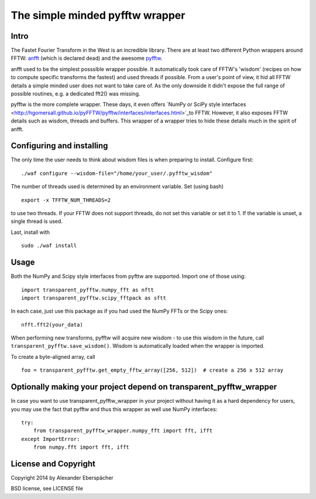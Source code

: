 The simple minded pyfftw wrapper
================================

Intro
-----

The Fastet Fourier Transform in the West is an incredible library. There are at
least two different Python wrappers around FFTW: `anfft
<https://code.google.com/p/anfft/>`_ (which is declared dead) and the awesome
`pyfftw <http://hgomersall.github.io/pyFFTW/>`_.

anfft used to be the simplest posssible wrapper possible. It automatically took
care of FFTW's 'wisdom' (recipes on how to compute specific transforms the
fastest) and used threads if possible. From a user's point of view, it hid all
FFTW details a simple minded user does not want to take care of. As the only
downside it didn't expose the full range of possible routines, e.g. a dedicated
fft2() was missing.

pyfftw is the more complete wrapper. These days, it even offers `NumPy or SciPy
style interfaces
<http://hgomersall.github.io/pyFFTW/pyfftw/interfaces/interfaces.html>`_to
FFTW. However, it also exposes FFTW details such as wisdom, threads and
buffers. This wrapper of a wrapper tries to hide these details much in the
spirit of anfft.

Configuring and installing
--------------------------

The only time the user needs to think about wisdom files is when preparing to
install. Configure first::

    ./waf configure --wisdom-file="/home/your_user/.pyfftw_wisdom"

The number of threads used is determined by an environment variable.
Set (using bash)

::

    export -x TFFTW_NUM_THREADS=2

to use two threads. If your FFTW does not support threads, do not set this
variable or set it to 1. If the variable is unset, a single thread is used.

Last, install with

::

    sudo ./waf install


Usage
-----

Both the NumPy and Scipy style interfaces from pyfttw are supported. Import one
of those using::

    import transparent_pyfftw.numpy_fft as nftt
    import transparent_pyfftw.scipy_fftpack as sftt

In each case, just use this package as if you had used the NumPy FFTs or the
Scipy ones::

    nfft.fft2(your_data)

When performing new transforms, pyfftw will acquire new wisdom - to use this
wisdom in the future, call ``transparent_pyfftw.save_wisdom()``. Wisdom is
automatically loaded when the wrapper is imported.

To create a byte-aligned array, call

::

    foo = transparent_pyfftw.get_empty_fftw_array([256, 512])  # create a 256 x 512 array


Optionally making your project depend on transparent_pyfftw_wrapper
-------------------------------------------------------------------

In case you want to use transparent_pyfftw_wrapper in your project without
having it as a hard dependency for users, you may use the fact that pyfftw and
thus this wrapper as well use NumPy interfaces::

    try:
        from transparent_pyfftw_wrapper.numpy_fft import fft, ifft
    except ImportError:
        from numpy.fft import fft, ifft


License and Copyright
---------------------

Copyright 2014 by Alexander Eberspächer

BSD license, see LICENSE file
